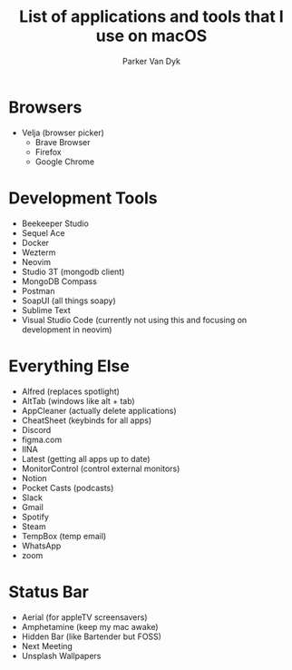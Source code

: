 # my-macos
#+title: List of applications and tools that I use on macOS
#+author: Parker Van Dyk

* Browsers

- Velja (browser picker)
  - Brave Browser
  - Firefox
  - Google Chrome

* Development Tools

- Beekeeper Studio
- Sequel Ace
- Docker
- Wezterm
- Neovim
- Studio 3T (mongodb client)
- MongoDB Compass
- Postman
- SoapUI (all things soapy)
- Sublime Text
- Visual Studio Code (currently not using this and focusing on development in neovim)


* Everything Else

- Alfred (replaces spotlight)
- AltTab (windows like alt + tab)
- AppCleaner (actually delete applications)
- CheatSheet (keybinds for all apps)
- Discord
- figma.com
- IINA
- Latest (getting all apps up to date)
- MonitorControl (control external monitors)
- Notion
- Pocket Casts (podcasts)
- Slack
- Gmail
- Spotify
- Steam
- TempBox (temp email)
- WhatsApp
- zoom


* Status Bar

- Aerial (for appleTV screensavers)
- Amphetamine (keep my mac awake)
- Hidden Bar (like Bartender but FOSS)
- Next Meeting
- Unsplash Wallpapers
